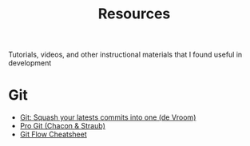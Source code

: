 #+TITLE: Resources
Tutorials, videos, and other instructional materials that I found useful in development
* Git
- [[https://ariejan.net/2011/07/05/git-squash-your-latests-commits-into-one/][Git: Squash your latests commits into one (de Vroom)]]
- [[https://git-scm.com/book/en/v2][Pro Git (Chacon & Straub)]]
- [[https://danielkummer.github.io/git-flow-cheatsheet/][Git Flow Cheatsheet]]
